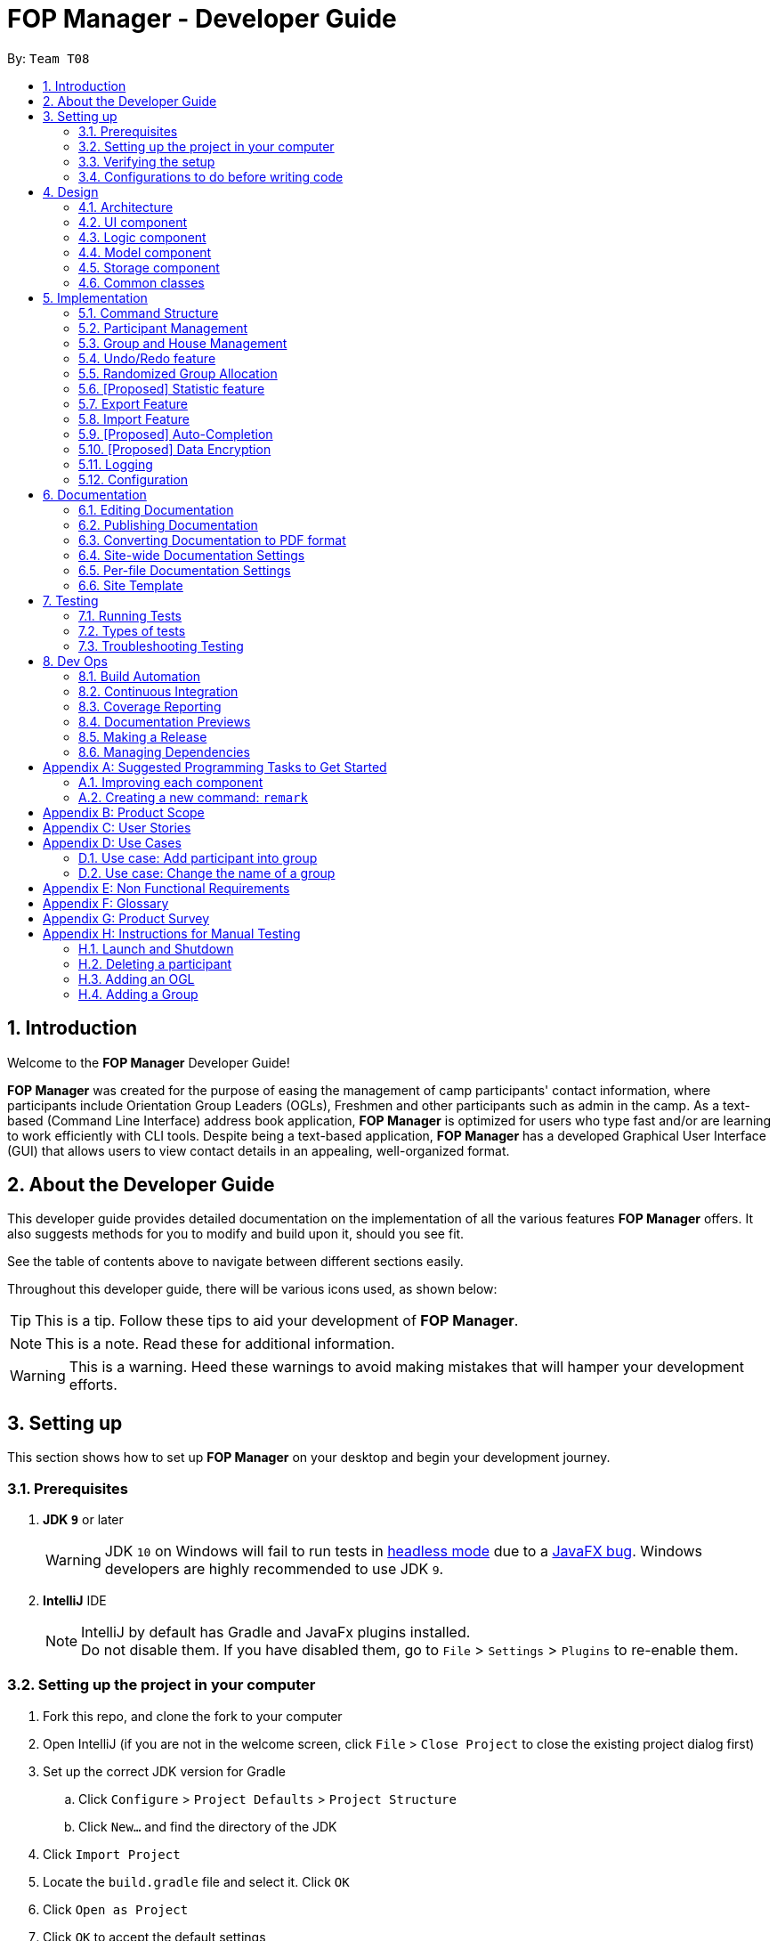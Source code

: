 = FOP Manager - Developer Guide
:site-section: DeveloperGuide
:toc:
:toc-title:
:toc-placement: preamble
:sectnums:
:imagesDir: images
:stylesDir: stylesheets
:xrefstyle: full
ifdef::env-github[]
:tip-caption: :bulb:
:note-caption: :information_source:
:warning-caption: :warning:
:experimental:
endif::[]
:repoURL: https://github.com/se-edu/addressbook-level4/tree/master

By: `Team T08`

== Introduction
Welcome to the *FOP Manager* Developer Guide!

*FOP Manager* was created for the purpose of easing the management of camp participants' contact information, where participants include Orientation Group Leaders (OGLs), Freshmen and other participants such as admin in the camp. As a text-based (Command Line Interface) address book application, *FOP Manager* is optimized for users who type fast and/or are learning to work efficiently with CLI tools. Despite being a text-based application, *FOP Manager* has a developed Graphical User Interface (GUI) that allows users to view contact details in an appealing, well-organized format.

== About the Developer Guide

This developer guide provides detailed documentation on the implementation of all the various features *FOP Manager* offers. It also suggests methods for you to modify and build upon it, should you see fit.

See the table of contents above to navigate between different sections easily.

Throughout this developer guide, there will be various icons used, as shown below:

[TIP]
This is a tip. Follow these tips to aid your development of *FOP Manager*.

[NOTE]
This is a note. Read these for additional information.

[WARNING]
This is a warning. Heed these warnings to avoid making mistakes that will hamper your development efforts.

== Setting up

This section shows how to set up *FOP Manager* on your desktop and begin your development journey.

=== Prerequisites

. *JDK `9`* or later
+
[WARNING]
JDK `10` on Windows will fail to run tests in <<UsingGradle#Running-Tests, headless mode>> due to a https://github.com/javafxports/openjdk-jfx/issues/66[JavaFX bug].
Windows developers are highly recommended to use JDK `9`.

. *IntelliJ* IDE
+
[NOTE]
IntelliJ by default has Gradle and JavaFx plugins installed. +
Do not disable them. If you have disabled them, go to `File` > `Settings` > `Plugins` to re-enable them.


=== Setting up the project in your computer

. Fork this repo, and clone the fork to your computer
. Open IntelliJ (if you are not in the welcome screen, click `File` > `Close Project` to close the existing project dialog first)
. Set up the correct JDK version for Gradle
.. Click `Configure` > `Project Defaults` > `Project Structure`
.. Click `New...` and find the directory of the JDK
. Click `Import Project`
. Locate the `build.gradle` file and select it. Click `OK`
. Click `Open as Project`
. Click `OK` to accept the default settings
. Open a console and run the command `gradlew processResources` (Mac/Linux: `./gradlew processResources`). It should finish with the `BUILD SUCCESSFUL` message. +
This will generate all resources required by the application and tests.
. Open link:{repoURL}/src/main/java/seedu/major/ui/MainWindow.java[`MainWindow.java`] and check for any code errors
.. Due to an ongoing https://youtrack.jetbrains.com/issue/IDEA-189060[issue] with some of the newer versions of IntelliJ, code errors may be detected even if the project can be built and run successfully
.. To resolve this, place your cursor over any of the code section highlighted in red. Press kbd:[ALT + ENTER], and select `Add '--add-modules=...' to module compiler options` for each error
. Repeat this for the test folder as well (e.g. check link:{repoURL}/src/test/java/seedu/major/ui/HelpWindowTest.java[`HelpWindowTest.java`] for code errors, and if so, resolve it the same way)

=== Verifying the setup

. Run the `seedu.address.MainApp` and try a few commands
. <<Testing,Run the tests>> to ensure they all pass.

=== Configurations to do before writing code

==== Configuring the coding style

This project follows https://github.com/oss-generic/process/blob/master/docs/CodingStandards.adoc[oss-generic coding standards]. IntelliJ's default style is mostly compliant with ours but it uses a different import order from ours. To rectify,

. Go to `File` > `Settings...` (Windows/Linux), or `IntelliJ IDEA` > `Preferences...` (macOS)
. Select `Editor` > `Code Style` > `Java`
. Click on the `Imports` tab to set the order

* For `Class count to use import with '\*'` and `Names count to use static import with '*'`: Set to `999` to prevent IntelliJ from contracting the import statements
* For `Import Layout`: The order is `import static all other imports`, `import java.\*`, `import javax.*`, `import org.\*`, `import com.*`, `import all other imports`. Add a `<blank line>` between each `import`

Optionally, you can follow the <<UsingCheckstyle#, UsingCheckstyle.adoc>> document to configure Intellij to check style-compliance as you write code.

==== Updating documentation to match your fork

After forking the repo, the documentation will still have the SE-EDU branding and refer to the `se-edu/addressbook-level4` repo.

If you plan to develop this fork as a separate product (i.e. instead of contributing to `se-edu/addressbook-level4`), you should do the following:

. Configure the <<Docs-SiteWideDocSettings, site-wide documentation settings>> in link:{repoURL}/build.gradle[`build.gradle`], such as the `site-name`, to suit your own project.

. Replace the URL in the attribute `repoURL` in link:{repoURL}/docs/DeveloperGuide.adoc[`DeveloperGuide.adoc`] and link:{repoURL}/docs/UserGuide.adoc[`UserGuide.adoc`] with the URL of your fork.

==== Setting up CI

Set up Travis to perform Continuous Integration (CI) for your fork. See <<UsingTravis#, UsingTravis.adoc>> to learn how to set it up.

After setting up Travis, you can optionally set up coverage reporting for your team fork (see <<UsingCoveralls#, UsingCoveralls.adoc>>).

[NOTE]
Coverage reporting could be useful for a team repository that hosts the final version but it is not that useful for your personal fork.

Optionally, you can set up AppVeyor as a second CI (see <<UsingAppVeyor#, UsingAppVeyor.adoc>>).

[NOTE]
Having both Travis and AppVeyor ensures your App works on both Unix-based platforms and Windows-based platforms (Travis is Unix-based and AppVeyor is Windows-based)

==== Getting started with coding

When you are ready to start coding,

1. Get some sense of the overall design by reading <<Design-Architecture>>.
2. Take a look at <<GetStartedProgramming>>.

== Design

[[Design-Architecture]]
=== Architecture

.Architecture Diagram
image::Architecture.png[width="600"]

The *_Architecture Diagram_* given above explains the high-level design of the App. Given below is a quick overview of each component.

[TIP]
The `.pptx` files used to create diagrams in this document can be found in the link:{repoURL}/docs/diagrams/[diagrams] folder. To update a diagram, modify the diagram in the pptx file, select the objects of the diagram, and choose `Save as picture`.

`Main` has only one class called link:{repoURL}/src/main/java/seedu/major/MainApp.java[`MainApp`]. It is responsible for,

* At app launch: Initializes the components in the correct sequence, and connects them up with each other.
* At shut down: Shuts down the components and invokes cleanup method where necessary.

<<Design-Commons,*`Commons`*>> represents a collection of classes used by multiple other components.
The following class plays an important role at the architecture level:

* `LogsCenter` : Used by many classes to write log messages to the App's log file.

The rest of the App consists of four components.

* <<Design-Ui,*`UI`*>>: The UI of the App.
* <<Design-Logic,*`Logic`*>>: The command executor.
* <<Design-Model,*`Model`*>>: Holds the data of the App in-memory.
* <<Design-Storage,*`Storage`*>>: Reads data from, and writes data to, the hard disk.

Each of the four components

* Defines its _API_ in an `interface` with the same name as the Component.
* Exposes its functionality using a `{Component Name}Manager` class.

For example, the `Logic` component (see the class diagram given below) defines it's API in the `Logic.java` interface and exposes its functionality using the `LogicManager.java` class.

.Class Diagram of the Logic Component
image::LogicClassDiagram.png[width="800"]

[discrete]
==== How the architecture components interact with each other

The _Sequence Diagram_ below shows how the components interact with each other for the scenario where the user issues the command `delete 1`.

.Component interactions for `delete 1` command
image::SDforDeletePerson.png[width="800"]

The sections below give more details of each component.

[[Design-Ui]]
=== UI component

.Structure of the UI Component
image::UiClassDiagram.png[width="800"]

*API* : link:{repoURL}/src/main/java/seedu/major/ui/Ui.java[`Ui.java`]

The UI consists of a `MainWindow` that is made up of parts e.g.`CommandBox`, `ResultDisplay`, `PersonListPanel`, `StatusBarFooter`, `BrowserPanel` etc. All these, including the `MainWindow`, inherit from the abstract `UiPart` class.

The `UI` component uses JavaFx UI framework. The layout of these UI parts are defined in matching `.fxml` files that are in the `src/main/resources/view` folder. For example, the layout of the link:{repoURL}/src/main/java/seedu/major/ui/MainWindow.java[`MainWindow`] is specified in link:{repoURL}/src/main/resources/view/MainWindow.fxml[`MainWindow.fxml`]

The `UI` component,

* Executes user commands using the `Logic` component.
* Listens for changes to `Model` data so that the UI can be updated with the modified data.

[[Design-Logic]]
=== Logic component

[[fig-LogicClassDiagram]]
.Structure of the Logic Component
image::LogicClassDiagram.png[width="800"]

*API* :
link:{repoURL}/src/main/java/seedu/major/logic/Logic.java[`Logic.java`]

.  `Logic` uses the `AddressBookParser` class to parse the user command.
.  This results in a `Command` object which is executed by the `LogicManager`.
.  The command execution can affect the `Model` (e.g. adding a participant).
.  The result of the command execution is encapsulated as a `CommandResult` object which is passed back to the `Ui`.
.  In addition, the `CommandResult` object can also instruct the `Ui` to perform certain actions, such as displaying help to the user.

Given below is the Sequence Diagram for interactions within the `Logic` component for the `execute("delete 1")` API call.

.Interactions Inside the Logic Component for the `delete 1` Command
image::DeletePersonSdForLogic.png[width="800"]

[[Design-Model]]
=== Model component

.Structure of the Model Component
image::ModelClassDiagram.png[width="800"]

*API* : link:{repoURL}/src/main/java/seedu/major/model/Model.java[`Model.java`]

The `Model`,

* stores a `UserPref` object that represents the user's preferences.
* stores the Address Book data.
* exposes an unmodifiable `ObservableList<Person>` that can be 'observed' e.g. the UI can be bound to this list so that the UI automatically updates when the data in the list change.
* does not depend on any of the other three components.

[NOTE]
As a more OOP model, we can store a `Tag` list in `Address Book`, which `Person` can reference. This would allow `Address Book` to only require one `Tag` object per unique `Tag`, instead of each `Person` needing their own `Tag` object. An example of how such a model may look like is given below. +
 +
image:ModelClassBetterOopDiagram.png[width="800"]

[[Design-Storage]]
=== Storage component

.Structure of the Storage Component
image::StorageClassDiagram.png[width="800"]

*API* : link:{repoURL}/src/main/java/seedu/major/storage/Storage.java[`Storage.java`]

The `Storage` component,

* can save `UserPref` objects in json format and read it back.
* can save the Address Book data in json format and read it back.

[[Design-Commons]]
=== Common classes

Classes used by multiple components are in the `seedu.addressbook.commons` package.

== Implementation

This section describes some noteworthy details on how certain features are implemented.

//tag::commandStructure[]
=== Command Structure

To support multiple commands while ensuring separation of concerns, commands entered into the command box are handled by multiple classes that allow the code to be easily extended to support more commands.

==== Current Implementation

When each command is entered into the command box, the command word gets sent to the `AddressBookParser` to be identified. If the command word is valid, arguments are sent to the corresponding command parser, that parses the arguments and creates a corresponding command object to then implement the commands.

In the current implementation of *FOP Manager*, some commands are create from a parser while some are created directly when then command word is identified.

==== Design Considerations

===== Aspect: Handling unneccesary parameters

* *Alternative 1:* Ignore all unnecessary parameters and pass as arguments to the command object the number of parameters required for the command.
** Pros: Less computationaly expensive, and allows the user to make mistakes
** Cons: User's intentions may be misinterpreted and wrong commands may be executed
* *Alternative 2:* Only accept the number of parameters the command requires, nothing more and nothing less.
** Pros: Command carried out will always be the user's exact intention
** Cons: More computationally expensive, and leaves no room for user mistakes or typos
* *Alternative 3 (current choice):* Combination of Alternative 1 and Alternative 2.
** Commands that do not require parameters and do not modify data (such as list and view) ignore unnecessary parameters. Commands that require specific instructions to identify particular participants, groups or houses only accept the required number of parameters.

//end::commandStructure[]

//tag:: PartManagement[]
=== Participant Management

Participant management refers to how users manipulate and view the data of camp participants. Participants are categorised into 3 types: OGL, Freshman or other.

This section describes how the 3 types of participants are managed.

In *FOP Manager*, participants can be added, edited, deleted and listed.

Add

* `add_o`: Adds an OGL type participant
* `add_f`: Adds a Freshman type participant
* `add`: Adds a participant who is neither OGL nor Freshman

Edit

* `edit INDEX`: Edits the participant at the current `INDEX` of the list showing

Delete

* `delete INDEX`: Deletes the participant at the current `INDEX` of the list showing

Participant contact details can be viewed in different manners:

* `list`: Lists all participants in the camp
* `list_o`: Lists all OGLs
* `list_f`: Lists all Freshmen

All participants are stored in the same contact list as a `UniqueParticipantList` in an AddressBook object. Participants created as OGLs or Freshmen differ only in the tags added to them. The different listing of the participants is very useful for Project Directors as it helps them to view the Freshmen and the OGL contacts separately, to specifically see who are in the respective lists and how many participants are there in each of the lists.

==== Current Implementation

The following is an Activity Diagram to summarize what happens when either the `list_f` or `list_o` commands are entered.

image::ListFreshmenCommandActivityDiagram.png[width="800"]
_Activity Diagram for listing Freshmen command_

The list commands, `list_o` and `list_f`, use the keywords/predicates "OGL" and "Freshman", respectively, to search through the tags of all participants in the contact list. All participants with matching tags of "Freshman" or "OGL" will be added into the filtered participant list, enabling the user to view all freshmen or OGLs in the contact list.

The following Sequence diagram below will explain how the `list_f` command works in detail.

image::ListParticipantCommandSequenceDiagram.png[width="800"]
_Sequence Diagram for listing Freshmen command_

An example usage of the `list_f` command is as follows:

*Step 1:* The user launches the application. The `VersionedAddressBook` will be initialized with the initial address book state.

*Step 2:* The user enters the `list_f` command . The `list_f` command calls the `FindingParticipantPredicate` class and searches all tags of each participant for "Freshman".

*Step 3:* The `updateFilteredPersonList()` takes in this predicate and the `getFilteredPersonList()` is called to give the list of Freshmen in the contact list

The implementation is similar for the `list_o` command with the use of `FindingOglPredicate` instead where the searched tag is "OGL".

==== Design Considerations

===== Aspect: Separate management of freshmen and OGLs

* *Alternative 1:* Create 2 separate lists containing freshmen and OGLs separately, in addition to a full list containing all participants.
* Pros: Less computationally expensive to obtain separate lists of freshmen and OGLs
* Cons: Involves greater code complexity to update any contact details, with greater room for error, and requires more memory and storage
* *Alternative 2 (current choice):* Store all participants in the same list.
* Pros: Smaller code base needed, and allows for participants who are neither OGLs nor Freshmen (such as camp directors or camp commandants) to be added
* Cons: More computationally expensive to access lists of freshmen and lists of OGLs

We decided to go ahead with *Alternative 2* as it was easier to implement. It would not require creation of switch cases for the UI to display the respective lists and would not require unnecessarily long codes to filter out freshmen and OGLs from the participant list. The pros of doing *Alternative 2* outweighs the pros of doing *Alternative 1* hence the decision to implement the latter.

===== Aspect: Editing or deleting participants

* *Alternative 1:* Editing and deleting by name.
* Pros: More intuitive for the user to edit and delete a participant by name
* Cons: Greater complexity required to handle multiple participants who have the same partial name, or user must specify participant's full name

* *Alternative 2(current choice):* Editing and deleting by index.
* Pros: Specifies the exact participant to be edited or deleted
* Cons: Must be used with other commands such as `find` to obtain the index of the desired participant

We decided to go with *Alternative 2* as it meant there was no need to check for the full name of the participant and so fewer complications as in indexing, each participant has a unique index.
//end::PartManagement[]

//tag::GroupHouseManagement[]
=== Group and House Management

*FOP Manager* supports group and house commands, to reflect the structure of an actual Freshmen Orientation camp. Group and house management refer to how groups and houses are created and modified, as well as viewed, and how they support the addition of participants.

==== Current Implementation

In *FOP Manager*, groups and houses can be added, edited and deleted.

Add

* `add_h` creates a new house and adds it to the `UniqueHouseList` in the `AddressBook` object.
* `add_g` adds a new group with its corresponding house name to the `UniqueGroupList` in the `AddressBook` object.

Edit

* `edit_h` edits the name of a house in `UniqueHouseList`, as well as changes the house name of all groups within the house in `UniqueGroupList`.
* `edit_g` edits the name of a group in `UniqueGroupList`, as well as changes the group name of all participants with that group name in `UniqueParticipantList`.

Delete

* Deleting of house objects require there to be no groups within that house.
* Deleting of group objects require there to be no participants within that group.

Groups and houses can be viewed in different manners:

* Viewing houses and groups
** `view_h` and `view_g` simply displays the houses and groups stored in `UniqueHouseList` and `UniqueGroupList` respectively.
* Listing participants in a group
** `list_g` uses similar logic to `list_o` and `list_f`, implemented by using an entered group name as a predicate that searches through all the `Group` fields of participants, and updates the `filteredPersons` list with participants with the matching group name.
** Entering `list_g empty` lists all participants without a group yet by searching for participants with an empty group name.

==== Design Considerations

===== Aspect: Storage of group and house lists

* *Alternative 1:* Storing groups and houses within a single list of houses that contain differing number of groups
** Pros: Easy management of data
** Cons: Violates separation of concerns principle by requiring access and modification made to houses, whenever only group level data is required
* *Alternative 2 (current choice):* Storing groups and houses in 2 separate lists
** Pros: House objects are not affected by the operations done to the groups stored within it
** Cons: More computationally expensive to identify the groups within a house.

===== Aspect: Deleting a group object requirements

* *Alternative 1:* No requirements when groups are deleted.
** Pros: User can delete a group much more easily
** Cons: Participants in the deleted group will belong to no group
* *Alternative 2 (current choice):* Requires a group to contain no participants before it can be deleted.
** Pros: User can be sure to not delete a group with participants in it accidentally
** Cons: Participants must be manually removed from the group before being deleted

[NOTE]
Camp organizers rarely intend to remove a filled group. Requiring a group to be empty before being deleted acts as a fail-safe to ensure that filled groups are not accidentally removed, resulting in participants having to be manually added back to the group.

===== Aspect: Duplicate group names under different houses

* *Alternative 1 (current choice):* Duplicate group names are not allowed.
** Pros: Groups can be searched for by name without specifying its house
** Cons: Simple names such as 1 and 2 cannot be used for different houses at initial planning stage
* *Alternative 2:* Duplicate group names under different houses are allowed.
** Pros: User can easily name groups without too much thought
** Cons: User must always specify house name when searching for a specific group

//end::GroupHouseManagement[]

// tag::undoredo[]
=== Undo/Redo feature

==== Current Implementation

The undo/redo mechanism is facilitated by `VersionedAddressBook`.
It extends `AddressBook` with an undo/redo history, stored internally as an `addressBookStateList` and `currentStatePointer`.
Additionally, it implements the following operations:

* `VersionedAddressBook#commit()` -- Saves the current address book state in its history.
* `VersionedAddressBook#undo()` -- Restores the previous address book state from its history.
* `VersionedAddressBook#redo()` -- Restores a previously undone address book state from its history.

These operations are exposed in the `Model` interface as `Model#commitAddressBook()`, `Model#undoAddressBook()` and `Model#redoAddressBook()` respectively.

Given below is an example usage scenario and how the undo/redo mechanism behaves at each step.

Step 1. The user launches the application for the first time. The `VersionedAddressBook` will be initialized with the initial address book state, and the `currentStatePointer` pointing to that single address book state.

image::UndoRedoStartingStateListDiagram.png[width="800"]

Step 2. The user executes `delete 5` command to delete the 5th participant in the address book. The `delete` command calls `Model#commitAddressBook()`, causing the modified state of the address book after the `delete 5` command executes to be saved in the `addressBookStateList`, and the `currentStatePointer` is shifted to the newly inserted address book state.

image::UndoRedoNewCommand1StateListDiagram.png[width="800"]

Step 3. The user executes `add n/David ...` to add a new participant. The `add` command also calls `Model#commitAddressBook()`, causing another modified address book state to be saved into the `addressBookStateList`.

image::UndoRedoNewCommand2StateListDiagram.png[width="800"]

[NOTE]
If a command fails its execution, it will not call `Model#commitAddressBook()`, so the address book state will not be saved into the `addressBookStateList`.

Step 4. The user now decides that adding the participant was a mistake, and decides to undo that action by executing the `undo` command. The `undo` command will call `Model#undoAddressBook()`, which will shift the `currentStatePointer` once to the left, pointing it to the previous address book state, and restores the address book to that state.

image::UndoRedoExecuteUndoStateListDiagram.png[width="800"]

[NOTE]
If the `currentStatePointer` is at index 0, pointing to the initial address book state, then there are no previous address book states to restore. The `undo` command uses `Model#canUndoAddressBook()` to check if this is the case. If so, it will return an error to the user rather than attempting to perform the undo.

The following sequence diagram shows how the undo operation works:

image::UndoRedoSequenceDiagram.png[width="800"]

The `redo` command does the opposite -- it calls `Model#redoAddressBook()`, which shifts the `currentStatePointer` once to the right, pointing to the previously undone state, and restores the address book to that state.

[NOTE]
If the `currentStatePointer` is at index `addressBookStateList.size() - 1`, pointing to the latest address book state, then there are no undone address book states to restore. The `redo` command uses `Model#canRedoAddressBook()` to check if this is the case. If so, it will return an error to the user rather than attempting to perform the redo.

Step 5. The user then decides to execute the command `list`. Commands that do not modify the address book, such as `list`, will usually not call `Model#commitAddressBook()`, `Model#undoAddressBook()` or `Model#redoAddressBook()`. Thus, the `addressBookStateList` remains unchanged.

image::UndoRedoNewCommand3StateListDiagram.png[width="800"]

Step 6. The user executes `clear`, which calls `Model#commitAddressBook()`. Since the `currentStatePointer` is not pointing at the end of the `addressBookStateList`, all address book states after the `currentStatePointer` will be purged. We designed it this way because it no longer makes sense to redo the `add n/David ...` command. This is the behavior that most modern desktop applications follow.

image::UndoRedoNewCommand4StateListDiagram.png[width="800"]

The following activity diagram summarizes what happens when a user executes a new command:

image::UndoRedoActivityDiagram.png[width="800"]

==== Design Considerations

===== Aspect: How undo & redo executes

* **Alternative 1 (current choice):** Saves the entire address book.
** Pros: Easy to implement.
** Cons: May have performance issues in terms of memory usage.
* **Alternative 2:** Individual command knows how to undo/redo by itself.
** Pros: Will use less memory (e.g. for `delete`, just save the participant being deleted).
** Cons: We must ensure that the implementation of each individual command are correct.

===== Aspect: Data structure to support the undo/redo commands

* **Alternative 1 (current choice):** Use a list to store the history of address book states.
** Pros: Easy for new Computer Science student undergraduates to understand, who are likely to be the new incoming developers of our project.
** Cons: Logic is duplicated twice. For example, when a new command is executed, we must remember to update both `HistoryManager` and `VersionedAddressBook`.
* **Alternative 2:** Use `HistoryManager` for undo/redo
** Pros: We do not need to maintain a separate list, and just reuse what is already in the codebase.
** Cons: Requires dealing with commands that have already been undone: We must remember to skip these commands. Violates Single Responsibility Principle and Separation of Concerns as `HistoryManager` now needs to do two different things.
// end::undoredo[]

//tag::randomize[]
=== Randomized Group Allocation

*FOP Manager* has a `randomize` command, which allows the Project Director to automatically assign all participants to a group.

==== Current Implementation

The `randomize` is achieved by coding a sequence of steps to achieve the allocation of groups to participants:
* Creates a list of integer based index. This is to simulate the participants.
* Shuffles the list of index using a seed generated from SecureRandom. This is to ensure the result is to avoid possible similar results for every reshuffle.
* Simulate the edit command to update the group details of all participants. This is done by programmatically executing the `edit` command, but only for the group attributes of the participants.

==== Design Considerations

===== Aspect: Updating group attribute of participants

* *Alternative 1:* Use the same way as how the `edit` command works
** Pros: No internal coupling
** Cons: Unnecessary recoding
* *Alternative 2 (current choice):* Programmatically simulate the `edit` command
** Pros: Lesser code and better maintainance of the editing feature
** Cons: Internal coupling within the component

===== Aspect: Shuffling of participants

* *Alternative 1:* Shuffling the actual
** Pros: Unidentifiable
** Cons: Uses even more computational resource and more complex coding as the current list of participant is unmodifiable.
* *Alternative 2 (current choice):* Creating a list of integer based index to simulate participants
** Pros: Less computational intensive as dealing with native data type
** Cons: Uses slightly more memory at that point of time

//end::randomize[]

// tag::statistic[]
=== [Proposed] Statistic feature
==== Planned Implementation

The statistic feature is facilitated by `VersionedAddressBook`. It extends `AddressBook` with two Hashtables, one containing the number of male and female participants, and the other one contains the number of participants in each major. These
variables will be updated after each `add`, `edit` or `delete` command.

The following sequence diagram show hows the Hashtable is updated after an `add` command:

image::StatisticUpdateSequenceDiagram.png[width="800"]

==== Design Consideration

===== Aspect: Data structure to get the data from the AddressBook

* **Alternative 1 (current choice):** Add new variables inside the `VersionedAddressBook` to store the data and update them after each commands.
** Pros: Quick runtime, does not require much changes to the codebase.
** Cons: We must ensure that the data is updated after each command.
* **Alternative 2**: Use a loop to loop through the `UniquePersonList` to get the data of everyone
** Pros: Easy to implement, guaranteed to get the correct data every time.
** Cons: Takes longer time to get the result, especially if there are many participant in the `UniquePersonList`.
// end:: statistic[]

// tag::export[]
=== Export Feature

The Export feature will allow the FOP Manager user to export the data into an excel file and distribute to other relevant people involved in the FOP. This way, data can be distributed and raw data untouched except by the Project Director or other camp organisers who are given the access to the raw data.

Participant contact details can be exported in different manners:

* `export`: Exports all participants' contacts into an Excel Spreadsheet
* `export_f`: Exports all freshmen contacts into an Excel Spreadsheet
* `export_o`: Exports all OGL contacts into an Excel Spreadsheet

The following is an Activity Diagram to summarize what happens when the `export` command is entered.

image::ExportCommandActivityDiagram.png[width="800"]
_Activity Diagram for exporting command_

==== Current Implementation
* A third-party library 'Apache.poi' was integrated into the project to enable easy creation of excel files through Object-Oriented Programming (OOP). In this case, the library will enable the creation of HSSF Workbook.
* The `export` command will call a function from a class `WriteToExcel` to start the creation of the HSSF Workbook and the addition of all the participants found on the participant list to the Workbook, with the respective objects to the participant class added to the correct column. The system will get the current directory path and add the path name to the proposed file name that end with ".xls". The file will thus be successfully saved in the current user directory.

The following Sequence diagram below will explain how the `export` command works in detail.

image::ExportCommandSequenceDiagram.png[width="800"]
_Sequence Diagram for exporting command_

An example usage of the command is as follows:

*Step 1:* The user launches the application. The `VersionedAddressBook` will be initialized with the initial address book state.

*Step 2:* The user enters the `export` command . The `export` command updates the filtered list with the predicate to show all participants in the address book.

*Step 3:* The filtered list is obtained in the command. The export command calls the `WriteToExcel` class's `WriteExcelSheet()`. This will set the directory, create the Excel Workbook and Sheet, the file name, the cells and rows with the titles for the FOP Manager.

*Step 4:* `WriteExcelSheet()` calls `WriteDataIntoExcelSheet()` which writes the values from the filtered participant list into the Excel Sheet.

*Step 5:* Returning to `WriteExcelSheet()`, the file is output to user's current directory as an .xls file.

==== Design Consideration
Only one way was considered for the implementation of Export feature, which involved importing the third-party library.
// end:: export[]

// tag::import[]
=== Import Feature

Sometimes FOP Project Directors realise they need to add many participants' contacts that they gathered and usually they gather the contacts through sign up links that allow for exportation into Excel spreadsheets. Manually added the large influx of participants is troublesome. Hence, with the Import feature, FOP Project Directors can import the data of Non-duplicate people from an excel file into the FOP Manager. This makes adding of contacts easier.

The following is an Activity Diagram to summarize what happens when the `import` command is entered.

image::ImportCommandActivityDiagram.png[width="800"]
_Activity Diagram for the importing command_

==== Current Implementation
* A third-party library 'Apache.poi' was integrated into the project to enable easy creation of excel files through Object-Oriented Programming (OOP). In this case, the library will enable the creation of HSSF Workbook.
* The `import` command will call a function from a class `WriteToExcel` to start the reading from a HSSF Workbook found in the current directory path, with the file name "FOP_MANAGER_LIST.xls".
* The cell value from the respective heading/columns are read into their respective string and `person` is created with these strings.
* The `person` is added to a `List<Person>` and each `person` is added into the `Address Book`.

The following Sequence diagram below will explain how the `import` command works in detail.

image::ImportCommandSequenceDiagram.png[width="800"]
_Sequence Diagram for importing command_

An example usage of the command is as follows:

*Step 1:* The user launches the application. The `VersionedAddressBook` will be initialized with the initial address book state.

*Step 2:* The user enters the `import` command . The `import` command calls the `WriteToExcel` class's `ReadFromExcel()`. This will open the file of the default set name from the set directory.

*Steo 3:* The Excel sheets is checked for the correct headings and then the cell's values are read to create each `person`. Each `person` is added to a `List<Person>` which will be returned to the Import command.

*Step 4:* The `import` command adds each non-duplicate person into the FOP Manager.

** One interesting usage of both `import` and `export` feature will be to retain and retrieve contacts. For instance, after exporting the data, we can clear. We can then import the contacts if needed.
** Another interesting usage is for manual edit of the details of multiple contacts. We can clear the Address Book and then `import` command to import the data.

==== Design Consideration
Only one way was considered for the implementation of Import feature, which involved importing the third-party library.
// end:: import[]

// tag::autocompletion[]
=== [Proposed] Auto-Completion

_{Coming in: v1.4}_

// end::autocompletion[]

// tag::dataencryption[]
=== [Proposed] Data Encryption
_{Coming in: v2.0}_

// end::dataencryption[]

=== Logging

We are using `java.util.logging` package for logging. The `LogsCenter` class is used to manage the logging levels and logging destinations.

* The logging level can be controlled using the `logLevel` setting in the configuration file (See <<Implementation-Configuration>>)
* The `Logger` for a class can be obtained using `LogsCenter.getLogger(Class)` which will log messages according to the specified logging level
* Currently log messages are output through: `Console` and to a `.log` file.

*Logging Levels*

* `SEVERE` : Critical problem detected which may possibly cause the termination of the application
* `WARNING` : Can continue, but with caution
* `INFO` : Information showing the noteworthy actions by the App
* `FINE` : Details that is not usually noteworthy but may be useful in debugging e.g. print the actual list instead of just its size

[[Implementation-Configuration]]
=== Configuration

Certain properties of the application can be controlled (e.g user prefs file location, logging level) through the configuration file (default: `config.json`).

== Documentation

We use asciidoc for writing documentation.

[NOTE]
We chose asciidoc over Markdown because asciidoc, although a bit more complex than Markdown, provides more flexibility in formatting.

=== Editing Documentation

See <<UsingGradle#rendering-asciidoc-files, UsingGradle.adoc>> to learn how to render `.adoc` files locally to preview the end result of your edits.
Alternatively, you can download the AsciiDoc plugin for IntelliJ, which allows you to preview the changes you have made to your `.adoc` files in real-time.

=== Publishing Documentation

See <<UsingTravis#deploying-github-pages, UsingTravis.adoc>> to learn how to deploy GitHub Pages using Travis.

=== Converting Documentation to PDF format

We use https://www.google.com/chrome/browser/desktop/[Google Chrome] for converting documentation to PDF format, as Chrome's PDF engine preserves hyperlinks used in webpages.

Here are the steps to convert the project documentation files to PDF format.

.  Follow the instructions in <<UsingGradle#rendering-asciidoc-files, UsingGradle.adoc>> to convert the AsciiDoc files in the `docs/` directory to HTML format.
.  Go to your generated HTML files in the `build/docs` folder, right click on them and select `Open with` -> `Google Chrome`.
.  Within Chrome, click on the `Print` option in Chrome's menu.
.  Set the destination to `Save as PDF`, then click `Save` to save a copy of the file in PDF format. For best results, use the settings indicated in the screenshot below.

.Saving documentation as PDF files in Chrome
image::chrome_save_as_pdf.png[width="300"]

[[Docs-SiteWideDocSettings]]
=== Site-wide Documentation Settings

The link:{repoURL}/build.gradle[`build.gradle`] file specifies some project-specific https://asciidoctor.org/docs/user-manual/#attributes[asciidoc attributes] which affects how all documentation files within this project are rendered.

[TIP]
Attributes left unset in the `build.gradle` file will use their *default value*, if any.

[cols="1,2a,1", options="header"]
.List of site-wide attributes
|===
|Attribute name |Description |Default value

|`site-name`
|The name of the website.
If set, the name will be displayed near the top of the page.
|_not set_

|`site-githuburl`
|URL to the site's repository on https://github.com[GitHub].
Setting this will add a "View on GitHub" link in the navigation bar.
|_not set_

|`site-seedu`
|Define this attribute if the project is an official SE-EDU project.
This will render the SE-EDU navigation bar at the top of the page, and add some SE-EDU-specific navigation items.
|_not set_

|===

[[Docs-PerFileDocSettings]]
=== Per-file Documentation Settings

Each `.adoc` file may also specify some file-specific https://asciidoctor.org/docs/user-manual/#attributes[asciidoc attributes] which affects how the file is rendered.

Asciidoctor's https://asciidoctor.org/docs/user-manual/#builtin-attributes[built-in attributes] may be specified and used as well.

[TIP]
Attributes left unset in `.adoc` files will use their *default value*, if any.

[cols="1,2a,1", options="header"]
.List of per-file attributes, excluding Asciidoctor's built-in attributes
|===
|Attribute name |Description |Default value

|`site-section`
|Site section that the document belongs to.
This will cause the associated item in the navigation bar to be highlighted.
One of: `UserGuide`, `DeveloperGuide`, ``LearningOutcomes``{asterisk}, `AboutUs`, `ContactUs`

_{asterisk} Official SE-EDU projects only_
|_not set_

|`no-site-header`
|Set this attribute to remove the site navigation bar.
|_not set_

|===

=== Site Template

The files in link:{repoURL}/docs/stylesheets[`docs/stylesheets`] are the https://developer.mozilla.org/en-US/docs/Web/CSS[CSS stylesheets] of the site.
You can modify them to change some properties of the site's design.

The files in link:{repoURL}/docs/templates[`docs/templates`] controls the rendering of `.adoc` files into HTML5.
These template files are written in a mixture of https://www.ruby-lang.org[Ruby] and http://slim-lang.com[Slim].

[WARNING]
====
Modifying the template files in link:{repoURL}/docs/templates[`docs/templates`] requires some knowledge and experience with Ruby and Asciidoctor's API.
You should only modify them if you need greater control over the site's layout than what stylesheets can provide.
The SE-EDU team does not provide support for modified template files.
====

[[Testing]]
== Testing

=== Running Tests

There are three ways to run tests.

[TIP]
The most reliable way to run tests is the 3rd one. The first two methods might fail some GUI tests due to platform/resolution-specific idiosyncrasies.

*Method 1: Using IntelliJ JUnit test runner*

* To run all tests, right-click on the `src/test/java` folder and choose `Run 'All Tests'`
* To run a subset of tests, you can right-click on a test package, test class, or a test and choose `Run 'ABC'`

*Method 2: Using Gradle*

* Open a console and run the command `gradlew clean allTests` (Mac/Linux: `./gradlew clean allTests`)

[NOTE]
See <<UsingGradle#, UsingGradle.adoc>> for more info on how to run tests using Gradle.

*Method 3: Using Gradle (headless)*

Thanks to the https://github.com/TestFX/TestFX[TestFX] library we use, our GUI tests can be run in the _headless_ mode. In the headless mode, GUI tests do not show up on the screen. That means the developer can do other things on the Computer while the tests are running.

To run tests in headless mode, open a console and run the command `gradlew clean headless allTests` (Mac/Linux: `./gradlew clean headless allTests`)

=== Types of tests

We have two types of tests:

.  *GUI Tests* - These are tests involving the GUI. They include,
.. _System Tests_ that test the entire App by simulating user actions on the GUI. These are in the `systemtests` package.
.. _Unit tests_ that test the individual components. These are in `seedu.address.ui` package.
.  *Non-GUI Tests* - These are tests not involving the GUI. They include,
..  _Unit tests_ targeting the lowest level methods/classes. +
e.g. `seedu.address.commons.StringUtilTest`
..  _Integration tests_ that are checking the integration of multiple code units (those code units are assumed to be working). +
e.g. `seedu.address.storage.StorageManagerTest`
..  Hybrids of unit and integration tests. These test are checking multiple code units as well as how the are connected together. +
e.g. `seedu.address.logic.LogicManagerTest`


=== Troubleshooting Testing
**Problem: `HelpWindowTest` fails with a `NullPointerException`.**

* Reason: One of its dependencies, `HelpWindow.html` in `src/main/resources/docs` is missing.
* Solution: Execute Gradle task `processResources`.

== Dev Ops

=== Build Automation

See <<UsingGradle#, UsingGradle.adoc>> to learn how to use Gradle for build automation.

=== Continuous Integration

We use https://travis-ci.org/[Travis CI] and https://www.appveyor.com/[AppVeyor] to perform _Continuous Integration_ on our projects. See <<UsingTravis#, UsingTravis.adoc>> and <<UsingAppVeyor#, UsingAppVeyor.adoc>> for more details.

=== Coverage Reporting

We use https://coveralls.io/[Coveralls] to track the code coverage of our projects. See <<UsingCoveralls#, UsingCoveralls.adoc>> for more details.

=== Documentation Previews
When a pull request has changes to asciidoc files, you can use https://www.netlify.com/[Netlify] to see a preview of how the HTML version of those asciidoc files will look like when the pull request is merged. See <<UsingNetlify#, UsingNetlify.adoc>> for more details.

=== Making a Release

Here are the steps to create a new release.

.  Update the version number in link:{repoURL}/src/main/java/seedu/major/MainApp.java[`MainApp.java`].
.  Generate a JAR file <<UsingGradle#creating-the-jar-file, using Gradle>>.
.  Tag the repo with the version number. e.g. `v0.1`
.  https://help.github.com/articles/creating-releases/[Create a new release using GitHub] and upload the JAR file you created.

=== Managing Dependencies

A project often depends on third-party libraries. For example, Address Book depends on the https://github.com/FasterXML/jackson[Jackson library] for JSON parsing. Managing these _dependencies_ can be automated using Gradle. For example, Gradle can download the dependencies automatically, which is better than these alternatives:

[loweralpha]
. Include those libraries in the repo (this bloats the repo size)
. Require developers to download those libraries manually (this creates extra work for developers)

[[GetStartedProgramming]]
[appendix]
== Suggested Programming Tasks to Get Started

Suggested path for new programmers:

1. First, add small local-impact (i.e. the impact of the change does not go beyond the component) enhancements to one component at a time. Some suggestions are given in <<GetStartedProgramming-EachComponent>>.

2. Next, add a feature that touches multiple components to learn how to implement an end-to-end feature across all components. <<GetStartedProgramming-RemarkCommand>> explains how to go about adding such a feature.

[[GetStartedProgramming-EachComponent]]
=== Improving each component

Each individual exercise in this section is component-based (i.e. you would not need to modify the other components to get it to work).

[discrete]
==== `Logic` component

*Scenario:* You are in charge of `logic`. During dog-fooding, your team realize that it is troublesome for the user to type the whole command in order to execute a command. Your team devise some strategies to help cut down the amount of typing necessary, and one of the suggestions was to implement aliases for the command words. Your job is to implement such aliases.

[TIP]
Do take a look at <<Design-Logic>> before attempting to modify the `Logic` component.

. Add a shorthand equivalent alias for each of the individual commands. For example, besides typing `clear`, the user can also type `c` to remove all participants in the list.
+
****
* Hints
** Just like we store each individual command word constant `COMMAND_WORD` inside `*Command.java` (e.g.  link:{repoURL}/src/main/java/seedu/major/logic/commands/FindCommand.java[`FindCommand#COMMAND_WORD`], link:{repoURL}/src/main/java/seedu/major/logic/commands/DeleteCommand.java[`DeleteCommand#COMMAND_WORD`]), you need a new constant for aliases as well (e.g. `FindCommand#COMMAND_ALIAS`).
** link:{repoURL}/src/main/java/seedu/major/logic/parser/AddressBookParser.java[`AddressBookParser`] is responsible for analyzing command words.
* Solution
** Modify the switch statement in link:{repoURL}/src/main/java/seedu/major/logic/parser/AddressBookParser.java[`AddressBookParser#parseCommand(String)`] such that both the proper command word and alias can be used to execute the same intended command.
** Add new tests for each of the aliases that you have added.
** Update the user guide to document the new aliases.
** See this https://github.com/se-edu/addressbook-level4/pull/785[PR] for the full solution.
****

[discrete]
==== `Model` component

*Scenario:* You are in charge of `model`. One day, the `logic`-in-charge approaches you for help. He wants to implement a command such that the user is able to remove a particular tag from everyone in the address book, but the model API does not support such a functionality at the moment. Your job is to implement an API method, so that your teammate can use your API to implement his command.

[TIP]
Do take a look at <<Design-Model>> before attempting to modify the `Model` component.

. Add a `removeTag(Tag)` method. The specified tag will be removed from everyone in the address book.
+
****
* Hints
** The link:{repoURL}/src/main/java/seedu/major/model/Model.java[`Model`] and the link:{repoURL}/src/main/java/seedu/major/model/AddressBook.java[`AddressBook`] API need to be updated.
** Think about how you can use SLAP to design the method. Where should we place the main logic of deleting tags?
**  Find out which of the existing API methods in  link:{repoURL}/src/main/java/seedu/major/model/AddressBook.java[`AddressBook`] and link:{repoURL}/src/main/java/seedu/major/model/participant/Person.java[`Person`] classes can be used to implement the tag removal logic. link:{repoURL}/src/main/java/seedu/major/model/AddressBook.java[`AddressBook`] allows you to update a participant, and link:{repoURL}/src/main/java/seedu/major/model/participant/Person.java[`Person`] allows you to update the tags.
* Solution
** Implement a `removeTag(Tag)` method in link:{repoURL}/src/main/java/seedu/major/model/AddressBook.java[`AddressBook`]. Loop through each participant, and remove the `tag` from each participant.
** Add a new API method `deleteTag(Tag)` in link:{repoURL}/src/main/java/seedu/major/model/ModelManager.java[`ModelManager`]. Your link:{repoURL}/src/main/java/seedu/major/model/ModelManager.java[`ModelManager`] should call `AddressBook#removeTag(Tag)`.
** Add new tests for each of the new public methods that you have added.
** See this https://github.com/se-edu/addressbook-level4/pull/790[PR] for the full solution.
****

[discrete]
==== `Ui` component

*Scenario:* You are in charge of `ui`. During a beta testing session, your team is observing how the users use your address book application. You realize that one of the users occasionally tries to delete non-existent tags from a contact, because the tags all look the same visually, and the user got confused. Another user made a typing mistake in his command, but did not realize he had done so because the error message wasn't prominent enough. A third user keeps scrolling down the list, because he keeps forgetting the index of the last participant in the list. Your job is to implement improvements to the UI to solve all these problems.

[TIP]
Do take a look at <<Design-Ui>> before attempting to modify the `UI` component.

. Use different colors for different tags inside participant cards. For example, `friends` tags can be all in brown, and `colleagues` tags can be all in yellow.
+
**Before**
+
image::getting-started-ui-tag-before.png[width="300"]
+
**After**
+
image::getting-started-ui-tag-after.png[width="300"]
+
****
* Hints
** The tag labels are created inside link:{repoURL}/src/main/java/seedu/major/ui/PersonCard.java[the `PersonCard` constructor] (`new Label(tag.tagName)`). https://docs.oracle.com/javase/8/javafx/api/javafx/scene/control/Label.html[JavaFX's `Label` class] allows you to modify the style of each Label, such as changing its color.
** Use the .css attribute `-fx-background-color` to add a color.
** You may wish to modify link:{repoURL}/src/main/resources/view/DarkTheme.css[`DarkTheme.css`] to include some pre-defined colors using css, especially if you have experience with web-based css.
* Solution
** You can modify the existing test methods for `PersonCard` 's to include testing the tag's color as well.
** See this https://github.com/se-edu/addressbook-level4/pull/798[PR] for the full solution.
*** The PR uses the hash code of the tag names to generate a color. This is deliberately designed to ensure consistent colors each time the application runs. You may wish to expand on this design to include additional features, such as allowing users to set their own tag colors, and directly saving the colors to storage, so that tags retain their colors even if the hash code algorithm changes.
****

. Modify link:{repoURL}/src/main/java/seedu/major/commons/events/ui/NewResultAvailableEvent.java[`NewResultAvailableEvent`] such that link:{repoURL}/src/main/java/seedu/major/ui/ResultDisplay.java[`ResultDisplay`] can show a different style on error (currently it shows the same regardless of errors).
+
**Before**
+
image::getting-started-ui-result-before.png[width="200"]
+
**After**
+
image::getting-started-ui-result-after.png[width="200"]
+
****
* Hints
** link:{repoURL}/src/main/java/seedu/major/commons/events/ui/NewResultAvailableEvent.java[`NewResultAvailableEvent`] is raised by link:{repoURL}/src/main/java/seedu/major/ui/CommandBox.java[`CommandBox`] which also knows whether the result is a success or failure, and is caught by link:{repoURL}/src/main/java/seedu/major/ui/ResultDisplay.java[`ResultDisplay`] which is where we want to change the style to.
** Refer to link:{repoURL}/src/main/java/seedu/major/ui/CommandBox.java[`CommandBox`] for an example on how to display an error.
* Solution
** Modify link:{repoURL}/src/main/java/seedu/major/commons/events/ui/NewResultAvailableEvent.java[`NewResultAvailableEvent`] 's constructor so that users of the event can indicate whether an error has occurred.
** Modify link:{repoURL}/src/main/java/seedu/major/ui/ResultDisplay.java[`ResultDisplay#handleNewResultAvailableEvent(NewResultAvailableEvent)`] to react to this event appropriately.
** You can write two different kinds of tests to ensure that the functionality works:
*** The unit tests for `ResultDisplay` can be modified to include verification of the color.
*** The system tests link:{repoURL}/src/test/java/systemtests/AddressBookSystemTest.java[`AddressBookSystemTest#assertCommandBoxShowsDefaultStyle() and AddressBookSystemTest#assertCommandBoxShowsErrorStyle()`] to include verification for `ResultDisplay` as well.
** See this https://github.com/se-edu/addressbook-level4/pull/799[PR] for the full solution.
*** Do read the commits one at a time if you feel overwhelmed.
****

. Modify the link:{repoURL}/src/main/java/seedu/major/ui/StatusBarFooter.java[`StatusBarFooter`] to show the total number of people in the address book.
+
**Before**
+
image::getting-started-ui-status-before.png[width="500"]
+
**After**
+
image::getting-started-ui-status-after.png[width="500"]
+
****
* Hints
** link:{repoURL}/src/main/resources/view/StatusBarFooter.fxml[`StatusBarFooter.fxml`] will need a new `StatusBar`. Be sure to set the `GridPane.columnIndex` properly for each `StatusBar` to avoid misalignment!
** link:{repoURL}/src/main/java/seedu/major/ui/StatusBarFooter.java[`StatusBarFooter`] needs to initialize the status bar on application start, and to update it accordingly whenever the address book is updated.
* Solution
** Modify the constructor of link:{repoURL}/src/main/java/seedu/major/ui/StatusBarFooter.java[`StatusBarFooter`] to take in the number of participants when the application just started.
** Use link:{repoURL}/src/main/java/seedu/major/ui/StatusBarFooter.java[`StatusBarFooter#handleAddressBookChangedEvent(AddressBookChangedEvent)`] to update the number of participants whenever there are new changes to the addressbook.
** For tests, modify link:{repoURL}/src/test/java/guitests/guihandles/StatusBarFooterHandle.java[`StatusBarFooterHandle`] by adding a state-saving functionality for the total number of people status, just like what we did for save location and sync status.
** For system tests, modify link:{repoURL}/src/test/java/systemtests/AddressBookSystemTest.java[`AddressBookSystemTest`] to also verify the new total number of participants status bar.
** See this https://github.com/se-edu/addressbook-level4/pull/803[PR] for the full solution.
****

[discrete]
==== `Storage` component

*Scenario:* You are in charge of `storage`. For your next project milestone, your team plans to implement a new feature of saving the address book to the cloud. However, the current implementation of the application constantly saves the address book after the execution of each command, which is not ideal if the user is working on limited internet connection. Your team decided that the application should instead save the changes to a temporary local backup file first, and only upload to the cloud after the user closes the application. Your job is to implement a backup API for the address book storage.

[TIP]
Do take a look at <<Design-Storage>> before attempting to modify the `Storage` component.

. Add a new method `backupAddressBook(ReadOnlyAddressBook)`, so that the address book can be saved in a fixed temporary location.
+
****
* Hint
** Add the API method in link:{repoURL}/src/main/java/seedu/major/storage/AddressBookStorage.java[`AddressBookStorage`] interface.
** Implement the logic in link:{repoURL}/src/main/java/seedu/major/storage/StorageManager.java[`StorageManager`] and link:{repoURL}/src/main/java/seedu/major/storage/JsonAddressBookStorage.java[`JsonAddressBookStorage`] class.
* Solution
** See this https://github.com/se-edu/addressbook-level4/pull/594[PR] for the full solution.
****

[[GetStartedProgramming-RemarkCommand]]
=== Creating a new command: `remark`

By creating this command, you will get a chance to learn how to implement a feature end-to-end, touching all major components of the app.

*Scenario:* You are a software maintainer for `addressbook`, as the former developer team has moved on to new projects. The current users of your application have a list of new feature requests that they hope the software will eventually have. The most popular request is to allow adding additional comments/notes about a particular contact, by providing a flexible `remark` field for each contact, rather than relying on tags alone. After designing the specification for the `remark` command, you are convinced that this feature is worth implementing. Your job is to implement the `remark` command.

==== Description
Edits the remark for a participant specified in the `INDEX`. +
Format: `remark INDEX r/[REMARK]`

Examples:

* `remark 1 r/Likes to drink coffee.` +
Edits the remark for the first participant to `Likes to drink coffee.`
* `remark 1 r/` +
Removes the remark for the first participant.

==== Step-by-step Instructions

===== [Step 1] Logic: Teach the app to accept 'remark' which does nothing
Let's start by teaching the application how to parse a `remark` command. We will add the logic of `remark` later.

**Main:**

. Add a `RemarkCommand` that extends link:{repoURL}/src/main/java/seedu/major/logic/commands/Command.java[`Command`]. Upon execution, it should just throw an `Exception`.
. Modify link:{repoURL}/src/main/java/seedu/major/logic/parser/AddressBookParser.java[`AddressBookParser`] to accept a `RemarkCommand`.

**Tests:**

. Add `RemarkCommandTest` that tests that `execute()` throws an Exception.
. Add new test method to link:{repoURL}/src/test/java/seedu/major/logic/parser/AddressBookParserTest.java[`AddressBookParserTest`], which tests that typing "remark" returns an instance of `RemarkCommand`.

===== [Step 2] Logic: Teach the app to accept 'remark' arguments
Let's teach the application to parse arguments that our `remark` command will accept. E.g. `1 r/Likes to drink coffee.`

**Main:**

. Modify `RemarkCommand` to take in an `Index` and `String` and print those two parameters as the error message.
. Add `RemarkCommandParser` that knows how to parse two arguments, one index and one with prefix 'r/'.
. Modify link:{repoURL}/src/main/java/seedu/major/logic/parser/AddressBookParser.java[`AddressBookParser`] to use the newly implemented `RemarkCommandParser`.

**Tests:**

. Modify `RemarkCommandTest` to test the `RemarkCommand#equals()` method.
. Add `RemarkCommandParserTest` that tests different boundary values
for `RemarkCommandParser`.
. Modify link:{repoURL}/src/test/java/seedu/major/logic/parser/AddressBookParserTest.java[`AddressBookParserTest`] to test that the correct command is generated according to the user input.

===== [Step 3] Ui: Add a placeholder for remark in `PersonCard`
Let's add a placeholder on all our link:{repoURL}/src/main/java/seedu/major/ui/PersonCard.java[`PersonCard`] s to display a remark for each participant later.

**Main:**

. Add a `Label` with any random text inside link:{repoURL}/src/main/resources/view/PersonListCard.fxml[`PersonListCard.fxml`].
. Add FXML annotation in link:{repoURL}/src/main/java/seedu/major/ui/PersonCard.java[`PersonCard`] to tie the variable to the actual label.

**Tests:**

. Modify link:{repoURL}/src/test/java/guitests/guihandles/PersonCardHandle.java[`PersonCardHandle`] so that future tests can read the contents of the remark label.

===== [Step 4] Model: Add `Remark` class
We have to properly encapsulate the remark in our link:{repoURL}/src/main/java/seedu/major/model/participant/Person.java[`Person`] class. Instead of just using a `String`, let's follow the conventional class structure that the codebase already uses by adding a `Remark` class.

**Main:**

. Add `Remark` to model component (you can copy from link:{repoURL}/src/main/java/seedu/major/model/participant/Address.java[`Address`], remove the regex and change the names accordingly).
. Modify `RemarkCommand` to now take in a `Remark` instead of a `String`.

**Tests:**

. Add test for `Remark`, to test the `Remark#equals()` method.

===== [Step 5] Model: Modify `Person` to support a `Remark` field
Now we have the `Remark` class, we need to actually use it inside link:{repoURL}/src/main/java/seedu/major/model/participant/Person.java[`Person`].

**Main:**

. Add `getRemark()` in link:{repoURL}/src/main/java/seedu/major/model/participant/Person.java[`Person`].
. You may assume that the user will not be able to use the `add` and `edit` commands to modify the remarks field (i.e. the participant will be created without a remark).
. Modify link:{repoURL}/src/main/java/seedu/major/model/util/SampleDataUtil.java/[`SampleDataUtil`] to add remarks for the sample data (delete your `data/addressbook.json` so that the application will load the sample data when you launch it.)

===== [Step 6] Storage: Add `Remark` field to `JsonAdaptedPerson` class
We now have `Remark` s for `Person` s, but they will be gone when we exit the application. Let's modify link:{repoURL}/src/main/java/seedu/major/storage/JsonAdaptedPerson.java[`JsonAdaptedPerson`] to include a `Remark` field so that it will be saved.

**Main:**

. Add a new JSON field for `Remark`.

**Tests:**

. Fix `invalidAndValidPersonAddressBook.json`, `typicalPersonsAddressBook.json`, `validAddressBook.json` etc., such that the JSON tests will not fail due to a missing `remark` field.

===== [Step 6b] Test: Add withRemark() for `PersonBuilder`
Since `Person` can now have a `Remark`, we should add a helper method to link:{repoURL}/src/test/java/seedu/major/testutil/PersonBuilder.java[`PersonBuilder`], so that users are able to create remarks when building a link:{repoURL}/src/main/java/seedu/major/model/participant/Person.java[`Person`].

**Tests:**

. Add a new method `withRemark()` for link:{repoURL}/src/test/java/seedu/major/testutil/PersonBuilder.java[`PersonBuilder`]. This method will create a new `Remark` for the participant that it is currently building.
. Try and use the method on any sample `Person` in link:{repoURL}/src/test/java/seedu/major/testutil/TypicalPersons.java[`TypicalPersons`].

===== [Step 7] Ui: Connect `Remark` field to `PersonCard`
Our remark label in link:{repoURL}/src/main/java/seedu/major/ui/PersonCard.java[`PersonCard`] is still a placeholder. Let's bring it to life by binding it with the actual `remark` field.

**Main:**

. Modify link:{repoURL}/src/main/java/seedu/major/ui/PersonCard.java[`PersonCard`]'s constructor to bind the `Remark` field to the `Person` 's remark.

**Tests:**

. Modify link:{repoURL}/src/test/java/seedu/major/ui/testutil/GuiTestAssert.java[`GuiTestAssert#assertCardDisplaysPerson(...)`] so that it will compare the now-functioning remark label.

===== [Step 8] Logic: Implement `RemarkCommand#execute()` logic
We now have everything set up... but we still can't modify the remarks. Let's finish it up by adding in actual logic for our `remark` command.

**Main:**

. Replace the logic in `RemarkCommand#execute()` (that currently just throws an `Exception`), with the actual logic to modify the remarks of a participant.

**Tests:**

. Update `RemarkCommandTest` to test that the `execute()` logic works.

==== Full Solution

See this https://github.com/se-edu/addressbook-level4/pull/599[PR] for the step-by-step solution.

[appendix]
== Product Scope

*Target user profile*: School of Computing Freshman Orientation Camp Project Directors

* has a need to manage a significant number of contacts
* prefer desktop apps over other types
* can type fast
* prefers typing over mouse input
* is reasonably comfortable using CLI apps

*Value proposition*: manage a large number of camp participants faster than a GUI driven app

[appendix]
== User Stories

Priorities: High (must have) - `* * \*`, Medium (nice to have) - `* \*`, Low (unlikely to have) - `*`

[width="59%",cols="22%,<23%,<25%,<30%",options="header",]
|=======================================================================
|Priority |As a ... |I want to ... |So that I can...
|`* * *` |new user |see usage instructions |refer to instructions when I forget how to use the App

|`* * *` |user |add a participants |

|`* * *` |user |see the number of participants |know how many people are involved in the camp

|`* * *` |user |edit a participants details |correct any details I may have keyed in wrongly

|`* * *` |user |delete participants wrongly added |have error-free data

|`* * *` |user |find a participant by name |locate details of participants without having to go through the entire list

|`* * *` |user |list only the OGLs |see the details of only the OGLs in the camp for planning purposes

|`* * *` |user |list only the Freshmen |see the details of only the Freshmen in the camp for planning purposes

|`* * *` |user |create Houses |group Groups together in Houses, just like I can do in a camp

|`* * *` |user |create Groups |allocate students to their groupings

|`* * *` |user |edit the name of a House or Group |give my groups and houses proper names later into the camp planning

|`* * *` |user |delete a House or Group |give my groups and houses names later into the camp planning

|`* * *` |user |view the Houses I have added |see which houses I have added so far

|`* * *` |user |view the Groups I have added |see the groups I have added, and which groups belong to which houses

|`* * *` |user |see the size of my contact list |see the number of participants in the camp

|`* * *` |user |see the number of Freshmen in the camp |see the number of sign-ups the camp has so far

|`* * *` |user |see the number of OGLs in the camp |see if the camp has sufficient OGLs to for the planned number of Groups

|`* * *` |user |see the number of houses and groups |know if I have a sufficient number of groups and houses

|`* * *` |user |randomly divide freshmen into different houses and groups |do not have to manually assign them

|`* *` |user |view graphical statistics of my participants data |have visual representation of participants' data to show stakeholders

|`* *` |user |color code participants based on their house colors |easily identify which house they belong to

|`*` |user |save my data to cloud storage between logins |access address book data from elsewhere

|`*` |user |keep track of the prices of items I have bought for the camp |know if I am within budget
|=======================================================================

[appendix]
== Use Cases

(For all use cases below, the *System* is the `AddressBook` and the *Actor* is the `user`, unless specified otherwise)

[discrete]
=== Use case: Delete participant

*MSS*

1.  User requests to list participants
2.  AddressBook shows a list of participants
3.  User requests to delete a specific participant in the list
4.  AddressBook deletes the participant
+
Use case ends.

*Extensions*

[none]
* 2a. The list is empty.
+
Use case ends.

* 3a. The given index is invalid.
+
[none]
** 3a1. AddressBook shows an error message.
+
Use case resumes at step 2.

=== Use case: Add participant into group

*MSS*

1. User requests to add a house
2. User requests to add a group to house
3. User requests to add a participant and specifies group that exists in house

Use case ends.

*Extensions*
* 3a. User edits the group attribute of a participant with no specified group to the new group

=== Use case: Change the name of a group

*MSS*

1. User requests to view all groups
2. User requests to edit the group name

[appendix]
== Non Functional Requirements

.  Should work on any <<mainstream-os,mainstream OS>> as long as it has Java `9` or higher installed.
.  Should be able to hold up to 1000 participants without a noticeable sluggishness in performance for typical usage.
.  A user with above average typing speed for regular English text (i.e. not code, not system admin commands) should be able to accomplish most of the tasks faster using commands than using the mouse.

_{More to be added}_

[appendix]
== Glossary

[[mainstream-os]] Mainstream OS::
Windows, Linux, Unix, OS-X

[[private-contact-detail]] Private contact detail::
A contact detail that is not meant to be shared with others

[appendix]
== Product Survey

*FOP Manager*

Authors: Chan Wei Zhang, Shanon Seet, Sonia Sunil, Tan Phan

Pros:

* Fast at managing large numbers of contacts
* User-friendly UI
* Recreates camp environment by allowing grouping of camp participants

Cons:

* Single-user login
* Requires fast typing speed to be beneficial

[appendix]
== Instructions for Manual Testing

Given below are instructions to test the app manually.

[NOTE]
These instructions only provide a starting point for testers to work on; testers are expected to do more _exploratory_ testing.

=== Launch and Shutdown

. Initial launch

.. Download the jar file and copy into an empty folder
.. Double-click the jar file +
   Expected: Shows the GUI with a set of sample contacts. The window size may not be optimum.

. Saving window preferences

.. Resize the window to an optimum size. Move the window to a different location. Close the window.
.. Re-launch the app by double-clicking the jar file. +
   Expected: The most recent window size and location is retained.

=== Deleting a participant

. Deleting a participant while all participants are listed

.. Prerequisites: List all participants using the `list` command. Multiple participants in the list.
.. Test case: `delete 1` +
   Expected: First contact is deleted from the list. Details of the deleted contact shown in the status message. Timestamp in the status bar is updated.
.. Test case: `delete 0` +
   Expected: No participant is deleted. Error details shown in the status message. Status bar remains the same.
.. Other incorrect delete commands to try: `delete`, `delete x` (where x is larger than the list size) +
   Expected: Similar to previous.

=== Adding an OGL

. Adding an OGL to contact list

.. Prerequisites: List all participants using the `list` command, no groups added yet.
.. Test case: `add_o n/[NAME] s/SEX b/BIRTHDAY p/PHONE e/EMAIL m/MAJOR g/ [t/TAG]…` +
   Expected: Participant is added to the contact list with tag `OGL`. Details of added contact shown in the status message.
.. Test case: `add_o n/[NAME] s/SEX b/BIRTHDAY p/PHONE e/EMAIL g/` (or missing any field) +
   Expected: No participant is added. Error details shown in the status message.
.. Test case: `add_o n/[NAME] s/SEX b/BIRTHDAY p/PHONE e/EMAIL m/MAJOR g/1` +
   Expected: No participant is added. Error details shown in the status message.

=== Adding a Group

. Adding a Group to the address book

.. Prerequisites: House named Green has been added.
.. Test case: `add_g g1 green` +
   Expected: Group named `G1` is added to the House named Green.
.. Test case: `add_g g2 gReEn` +
   Expected: Group named `G2` is added to the House named Green.
.. Test case: +
   `add_g g1 Green` +
   `add_g g1 Green` +
   Expected: Group named `G1` is added on first command. No group is added on the second. Error details shown in the status message.

